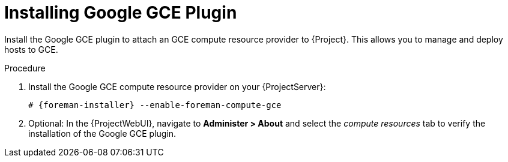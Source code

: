[id="Installing_Google_GCE_Plugin_{context}"]
= Installing Google GCE Plugin

Install the Google GCE plugin to attach an GCE compute resource provider to {Project}.
This allows you to manage and deploy hosts to GCE.

.Procedure
. Install the Google GCE compute resource provider on your {ProjectServer}:
+
[options="nowrap", subs="+quotes,verbatim,attributes"]
----
# {foreman-installer} --enable-foreman-compute-gce
----
. Optional: In the {ProjectWebUI}, navigate to *Administer > About* and select the _compute resources_ tab to verify the installation of the Google GCE plugin.
